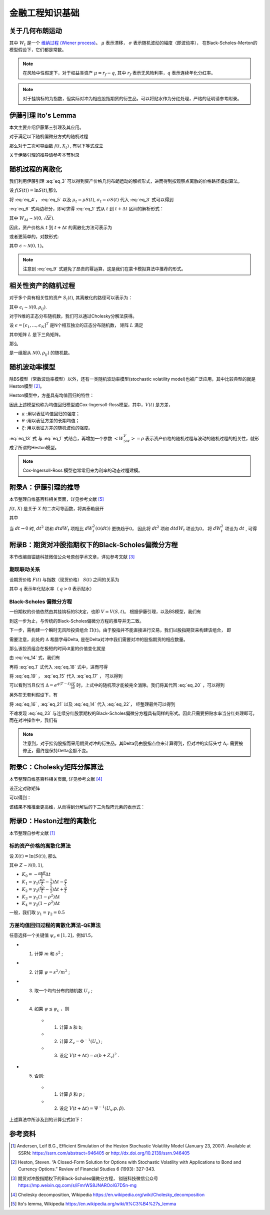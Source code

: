 =================
金融工程知识基础
=================

关于几何布朗运动
================

.. math:: 
    :label: eq_1

    dS(t) = \mu S(t) dt + \sigma S(t) dW_t

其中 :math:`W_t` 是一个 `维纳过程 (Wiener process) <https://en.wikipedia.org/wiki/Wiener_process>`_。 :math:`\mu` 表示漂移， :math:`\sigma` 表示随机波动的幅度（即波动率）， 在Black-Scholes-Merton的模型假设下，它们都是常数。

.. note:: 
    在风险中性假定下，对于权益类资产 :math:`\mu = r_f - q`, 其中 :math:`r_f` 表示无风险利率，:math:`q` 表示连续年化分红率。

.. note:: 
    对于挂钩标的为指数，但实际对冲为相应股指期货的衍生品，可以将贴水作为分红处理，严格的证明请参考附录。

伊藤引理 Ito's Lemma
====================
本文主要介绍伊藤第三引理及其应用。

对于满足以下随机偏微分方式的随机过程

.. math:: 
    :label: eq_2

    dX_t = \mu_t dt + \sigma_t dW_t

那么对于二次可导函数 :math:`f(t, X_t)` , 有以下等式成立

.. math:: 
    :label: eq_3

    df(t, X_t) = (\frac{\partial f}{\partial t} + \mu_t\frac{\partial f}{\partial X} + \frac{1}{2}\sigma_t^2\frac{\partial^2f}{\partial X^2})dt + \sigma_t\frac{\partial f}{\partial X}dW_t

关于伊藤引理的推导请参考本节附录

随机过程的离散化
================
我们利用伊藤引理 :eq:`eq_3` 可以得到资产价格几何布朗运动的解析形式，进而得到按观察点离散的价格路径模拟算法。

设 :math:`f(S(t)) = \ln{S(t)}`,那么

.. math:: 
    :label: eq_4

    \frac{\partial f}{\partial S} = \frac{1}{S}

.. math:: 
    :label: eq_5
    
    \frac{\partial^2 f}{\partial S^2} = -\frac{1}{S^2}

将 :eq:`eq_4`， :eq:`eq_5` 以及 :math:`\mu_t = \mu S(t)`, :math:`\sigma_t = \sigma S(t)` 代入 :eq:`eq_3` 式可以得到

.. math:: 
    :label: eq_6
    
    d\ln{S(t)} = (\mu - \frac{1}{2}\sigma^2)dt + \sigma dW_t


:eq:`eq_6` 式两边积分，即可求得 :eq:`eq_1` 式从 :math:`t` 到 :math:`t+\Delta t` 区间的解析形式：


.. math:: 
    :label: eq_7
    
    S(t + \Delta t) = S(t)\exp((\mu - \frac{1}{2}\sigma^2)\Delta t + \sigma W_{\Delta t})

其中 :math:`W_{\Delta t} \sim \mathcal{N} (0, \sqrt{\Delta t})`.

因此，资产价格从 :math:`t` 到 :math:`t+\Delta t` 的离散化方法可表示为

.. math:: 
    :label: eq_8
    
    S(t + \Delta t) = S(t)\exp((\mu - \frac{1}{2}\sigma^2)\Delta t + \sigma \sqrt{\Delta t}\epsilon)

或者更简单的，对数形式:

.. math:: 
    :label: eq_9
    
    \ln{S(t + \Delta t)} = \ln{S(t)} + (\mu - \frac{1}{2}\sigma^2)\Delta t + \sigma \sqrt{\Delta t}\epsilon

其中 :math:`\epsilon \sim \mathcal{N} (0, 1)`。

.. note::
    注意到 :eq:`eq_9` 式避免了昂贵的幂运算，这是我们在蒙卡模拟算法中推荐的形式。

相关性资产的随机过程
=====================
对于多个具有相关性的资产 :math:`S_i(t)`, 其离散化的路径可以表示为：

.. math:: 
    :label: eq_10

    \ln{S_i(t + \Delta t)} = \ln{S_i(t)} + (\mu_i - \frac{1}{2}\sigma_i^2)\Delta t + \sigma_i \sqrt{\Delta t}\epsilon_i

其中 :math:`\epsilon_i \sim \mathcal{N} (0, \rho_{ij})`. 

对于N维的正态分布随机数，我们可以通过Cholesky分解法获得。

设 :math:`\epsilon = [\epsilon_1, ..., \epsilon_N]^T` 是N个相互独立的正态分布随机数， 矩阵 :math:`L` 满足

.. math:: 
    :label: eq_11

    LL^T = [\rho_{ij}]

其中矩阵 :math:`L` 是下三角矩阵。

那么 

.. math:: 
    :label: eq_12

    \hat{\epsilon} = L\epsilon

是一组服从 :math:`\mathcal{N} (0, \rho_{ij})` 的随机数。

随机波动率模型
===========================

除BS模型（常数波动率模型）以外，还有一类随机波动率模型(stochastic volatility model)也被广泛应用，其中比较典型的就是Heston模型 [2]_。

Heston模型中，方差具有均值回归的特性：

.. math:: 
    :label: eq_13

    dV(t) = \kappa (\theta - V(t))dt + \xi\sqrt{V(t)}dW_t

因此上述模型也称为均值回归模型或Cox-Ingersoll-Ross模型，其中，:math:`V(t)` 是方差，

- :math:`\kappa` :用以表征均值回归的强度；
- :math:`\theta` :用以表征方差的长期均值；
- :math:`\xi`: 用以表征方差的随机波动的强度。

:eq:`eq_13` 式 与 :eq:`eq_1` 式结合，再增加一个参数 :math:`<W_SW_V> = \rho` 表示资产价格的随机过程与波动的随机过程的相关性，就形成了所谓的Heston模型。

.. note:: 
    Cox-Ingersoll-Ross 模型也常常用来为利率的动态过程建模。


附录A：伊藤引理的推导
=======================
本节整理自维基百科相关页面，详见参考文献 [5]_

:math:`f(t, X)`  是关于 :math:`X` 的二次可导函数，将其泰勒展开

.. math:: 
    :label: eq_30

    df(t, X) = \frac{\partial f}{\partial t}dt + \frac{\partial f}{\partial X}dX + \frac{1}{2}\frac{\partial^2 f}{\partial X^2}dX^2+...

其中

.. math:: 
    :label: eq_31
    
    \begin{align}
    dX^2 &= (\mu_tdt + \sigma_t dW_t)^2\\
    &=\mu_t^2dt^2 + 2\mu_t\sigma_t dt dW_t + \sigma_t^2dW_t^2
    \end{align}

当 :math:`dt \rightarrow 0` 时, :math:`dt^2` 项和 :math:`dtdW_t` 项相比 :math:`dW_t^2(\mathcal{O}(dt))` 更快趋于0， 因此将 :math:`dt^2` 项和 :math:`dtdW_t` 项设为0， 将 :math:`dW_t^2` 项设为 :math:`dt` , 可得

.. math:: 
    :label: eq_32
    
    \begin{align}
    df(t, X) &= \frac{\partial f}{\partial t}dt + \frac{\partial f}{\partial X}dX + \frac{1}{2}\frac{\partial^2 f}{\partial X^2}dX^2\\
    &= \frac{\partial f}{\partial t}dt + \frac{\partial f}{\partial X}(\mu_tdt + \sigma_t dW_t) + \frac{1}{2}\frac{\partial^2 f}{\partial X^2}(\sigma_t^2dt)\\
    &= (\frac{\partial f}{\partial t} + \mu_t\frac{\partial f}{\partial X} + \frac{1}{2}\sigma_t^2\frac{\partial^2f}{\partial X^2})dt + \sigma_t\frac{\partial f}{\partial X}dW_t
    \end{align}


附录B：期货对冲股指期权下的Black-Scholes偏微分方程
==================================================
本节改编自镒链科技微信公众号原创学术文章，详见参考文献 [3]_

期现联动关系
---------------
设期货价格 :math:`F(t)` 与指数（现货价格） :math:`S(t)` 之间的关系为

.. math:: 
    :label: eq_14

    F(t) = e^{-q(T-t)}S(t)

其中 :math:`q` 表示年化贴水率（ :math:`q>0` 表示贴水） 

Black-Scholes 偏微分方程
--------------------------
一份期权的价值依然由其挂钩标的S决定，也即 :math:`V=V(S, t)`。 根据伊藤引理，以及BS模型，我们有

.. math:: 
    :label: eq_15

    dV = (\mu S\frac{\partial V}{\partial S} + \frac{1}{2}\sigma^2 S^2\frac{\partial^2V}{\partial S^2} + \frac{\partial V}{\partial t})dt + \sigma S\frac{\partial V}{\partial S}dW_t

到这一步为止，与传统的Black-Scholes偏微分方程的推导并无二致。

下一步，需构建一个瞬时无风险投资组合 :math:`\Pi(t)`。由于股指并不能直接进行交易，我们以股指期货来构建该组合， 即

.. math:: 
    :label: eq_16

    \Pi = V - \Delta F

需要注意，此处的 :math:`\Delta` 希腊字母Delta, 是在Delta对冲中我们需要对冲的股指期货的相应数量。

那么该投资组合在极短的时间dt里的价值变化就是

.. math:: 
    :label: eq_17

    d\Pi = dV - \Delta dF

由 :eq:`eq_14` 式，我们有

.. math:: 
    :label: eq_18

    dF = e^{-q(T-t)}dS + qSe^{-q(T-t)}dt

再将 :eq:`eq_1` 式代入 :eq:`eq_18` 式中，进而可得

.. math:: 
    :label: eq_19

    dF = e^{-q(T-t)}(\mu + q)Sdt + e^{-q(T-t)}\sigma SdW_t

将 :eq:`eq_19` ， :eq:`eq_15` 代入 :eq:`eq_17` ， 可以得到

.. math:: 
    :label: eq_20

    d\Pi = (\mu S\frac{dS}{dt} + \frac{1}{2}\sigma^2S^2\frac{\partial^2 V}{\partial S^2} + \frac{\partial V}{\partial t}-\Delta e^{-q(T-t)}(\mu + q)S)dt + (\sigma S\frac{\partial V}{\partial S}-\Delta e^{-q(T-t)} S)dW_t

可以看到当且仅当 :math:`\Delta = e^{q(T-t)}\frac{\partial V}{\partial S}` 时，上式中的随机项才能被完全消除。我们将其代回 :eq:`eq_20` ，可以得到

.. math:: 
    :label: eq_21

    d\Pi = (\frac{1}{2}\sigma^2S^2\frac{\partial^2 V}{\partial S^2} + \frac{\partial V}{\partial t} - qS\frac{\partial V}{\partial S})dt

另外在无套利假设下，有 

.. math:: 
    :label: eq_22

    d\Pi = r\Pi dt 

将 :eq:`eq_16` , :eq:`eq_21` 以及 :eq:`eq_14` 代入 :eq:`eq_22`， 经整理最终可以得到

.. math:: 
    :label: eq_23

    \frac{\partial V}{\partial t} + \frac{1}{2}\sigma^2S^2\frac{\partial^2 V}{\partial S^2} + (r-q)S\frac{\partial V}{\partial S} - rV = 0

不难发现 :eq:`eq_23` 与连续分红股票期权的Black-Scholes偏微分方程具有同样的形式。因此只需要把贴水率当分红处理即可。而在对冲操作中，我们有

.. math:: 
    :label: eq_24

    \Delta_F = e^{q(T-t)}\frac{\partial V}{\partial S} = S(t)/F(t)\Delta_S

.. note:: 
    注意到，对于挂钩股指而采用期货对冲的衍生品，其Delta仍由股指点位来计算得到，但对冲的实际头寸 :math:`\Delta_F` 需要被修正，最终是保持Delta金额不变。

附录C：Cholesky矩阵分解算法
============================
本节整理自维基百科相关页面, 详见参考文献 [4]_

设正定对称矩阵

.. math:: 
    :label: eq_27
    
    \begin{align}
    \mathbf{A} = \mathbf{L}\mathbf{L}^T &= \begin{pmatrix}   L_{11} & 0 & 0 \\
    L_{21} & L_{22} & 0 \\
    L_{31} & L_{32} & L_{33}\\
    \end{pmatrix}
    \begin{pmatrix}   L_{11} & L_{21} & L_{31} \\
    0 & L_{22} & L_{32} \\
    0 & 0 & L_{33}
    \end{pmatrix} \\
    & =\begin{pmatrix}   L_{11}^2 &   &(\text{symmetric})   \\
    L_{21}L_{11} & L_{21}^2 + L_{22}^2& \\
    L_{31}L_{11} & L_{31}L_{21}+L_{32}L_{22} & L_{31}^2 + L_{32}^2+L_{33}^2
    \end{pmatrix}
    \end{align}

可以得到：

.. math:: 
    :label: eq_28

    \mathbf{L} = 
    \begin{pmatrix} \sqrt{A_{11}} &  0 & 0  \\
    A_{21}/L_{11} & \sqrt{A_{22} - L_{21}^2} & 0 \\
    A_{31}/L_{11} &  \left( A_{32} - L_{31}L_{21} \right) /L_{22}  &\sqrt{A_{33}- L_{31}^2 - L_{32}^2}
    \end{pmatrix}

该结果不难推至更高维，从而得到分解后的下三角矩阵元素的表示式：

.. math:: 
    :label: eq_29
    
    \begin{align}
    L_{j,j} &= (\pm)\sqrt{ A_{j,j} - \sum_{k=1}^{j-1} L_{j,k}^2 }\\
    L_{i,j} &= \frac{1}{L_{j,j}} \left( A_{i,j} - \sum_{k=1}^{j-1} L_{i,k} L_{j,k} \right) \quad \text{for } i>j
    \end{align}



附录D：Heston过程的离散化
=============================================
本节整理自参考文献 [1]_

标的资产价格的离散化算法
------------------------
设 :math:`X(t) = \ln(S(t))`, 那么

.. math:: 
    :label: eq_25
    
    X(t+\Delta t) =X(t)  + r\Delta t + K_0 + K_1V(t) + K_2V(t+\Delta t) + \sqrt{K_3 V(t) + K_4V(t+\Delta t)}Z 

其中  :math:`Z \sim \mathcal{N}(0, 1)`, 

- :math:`K_0 = -\frac{\rho\kappa\theta}{\xi}\Delta t`
- :math:`K_1 = \gamma_1(\frac{\kappa\rho}{\xi}- \frac{1}{2})\Delta t - \frac{\rho}{\xi}`
- :math:`K_2 = \gamma_2(\frac{\kappa\rho}{\xi}- \frac{1}{2})\Delta t + \frac{\rho}{\xi}`
- :math:`K_3 = \gamma_1(1- \rho^2)\Delta t`
- :math:`K_4 = \gamma_2(1- \rho^2)\Delta t`

一般，我们取 :math:`\gamma_1 = \gamma_2 = 0.5`

方差均值回归过程的离散化算法-QE算法
-------------------------------------
任意选择一个关键值 :math:`\psi_c \in [1, 2]`，例如1.5，

- 1. 计算 :math:`m` 和 :math:`s^2` ;
- 2. 计算 :math:`\psi = s^2/m^2` ;
- 3. 取一个均匀分布的随机数 :math:`U_v` ;
- 4. 如果 :math:`\psi \leq \psi_c`  ，则
   
   - 1. 计算 a 和 b;
   - 2. 计算 :math:`Z_v = \Phi^{-1}(U_v)` ;
   - 3. 设定 :math:`V(t+\Delta t) = a(b+ Z_v)^2` .
- 5. 否则:
  
   - 1. 计算 :math:`\beta`  和 :math:`p` ;
   - 2. 设定 :math:`V(t+\Delta t) = \Psi^{-1}(U_v;p, \beta)`.

上述算法中所涉及到的计算公式如下：

.. math::
    :label: eq_26

    \begin{aligned}
    m &= \theta + (V(t) - \theta)e^{-\kappa\Delta t}\\
    s^2 &= \frac{V(t)\xi^2e^{-\kappa\Delta t}}{\kappa}(1-e^{-\kappa\Delta t}) + \frac{\theta \xi^2}{2\kappa}(1-e^{-\kappa\Delta t})^2\\
    b^2 &= 2\psi^{-1} - 1 + \sqrt{2\psi^{-1}}\sqrt{2\psi^{-1}-1}\\
    a &= \frac{m}{1+b^2}\\
    p &= \frac{\psi -1}{\psi +1}\\
    \beta &= \frac{1-p}{m}\\
    \Psi^{-1}(u;p,\beta) &= \begin{cases}
    0, & 0\leq u\leq p,\\
    \beta^{-1}\ln\frac{1-p}{1-u},& p<u\leq 1.
    \end{cases}
    \end{aligned}

参考资料
=========

.. [1] Andersen, Leif B.G., Efficient Simulation of the Heston Stochastic Volatility Model (January 23, 2007). Available at SSRN: https://ssrn.com/abstract=946405 or http://dx.doi.org/10.2139/ssrn.946405

.. [2] Heston, Steven. “A Closed-Form Solution for Options with Stochastic Volatility with Applications to Bond and Currency Options.” Review of Financial Studies 6 (1993): 327-343.

.. [3] 期货对冲股指期权下的Black-Scholes偏微分方程， 镒链科技微信公众号 https://mp.weixin.qq.com/s/iFmrWS8JNAROoIG7D5n-mg

.. [4] Cholesky decomposition, Wikipedia https://en.wikipedia.org/wiki/Cholesky_decomposition

.. [5] Ito's lemma, Wikipedia https://en.wikipedia.org/wiki/It%C3%B4%27s_lemma